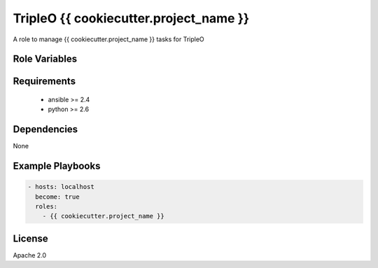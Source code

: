 TripleO {{ cookiecutter.project_name }}
=======================================

A role to manage {{ cookiecutter.project_name }} tasks for TripleO

Role Variables
--------------

.. list-table: Variables used for {{ cookiecutter.project_name }}
   :widths: auto
   :head-rows: 1

   * - Name
     - Default Value
     - Description
   * - `{{ cookiecutter.project_name|lower|replace('-', '_') }}_debug`
     - `False`
     - Enable debug option in {{ cookiecutter.project_name }}

Requirements
------------

 - ansible >= 2.4
 - python >= 2.6

Dependencies
------------

None

Example Playbooks
-----------------

.. code-block::

    - hosts: localhost
      become: true
      roles:
        - {{ cookiecutter.project_name }}

License
-------

Apache 2.0

